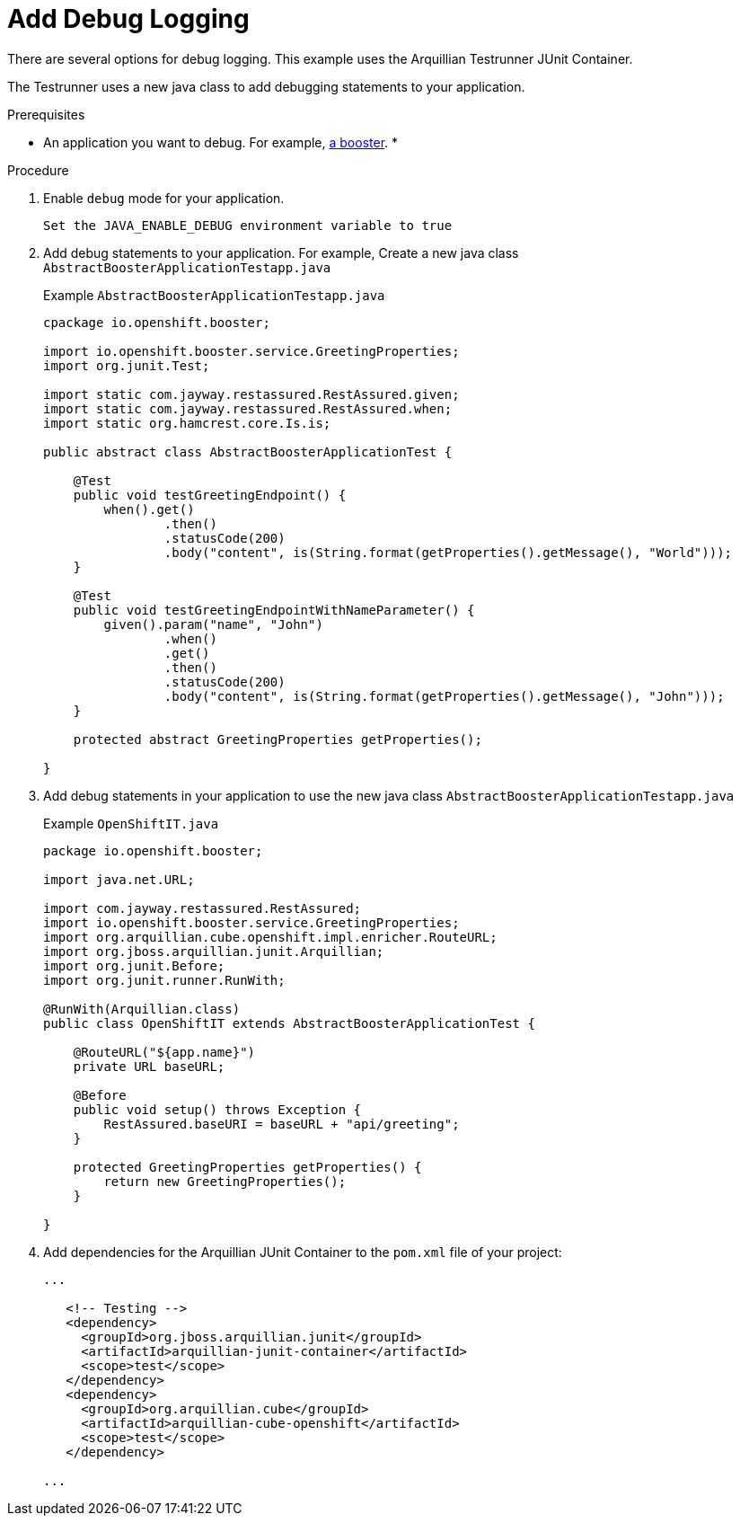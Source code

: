 = Add Debug Logging
There are several options for debug logging. This example uses the Arquillian Testrunner JUnit Container.

The Testrunner uses a new java class to add debugging statements to your application.


.Prerequisites
* An application you want to debug. For example, xref:mission-http-api-spring-boot[a booster].
*

.Procedure

. Enable `debug` mode for your application.
+
[source,js,options="nowrap",subs="attributes+"]
----
Set the JAVA_ENABLE_DEBUG environment variable to true
----

. Add debug statements to your application. For example, Create a new java class `AbstractBoosterApplicationTestapp.java`
+
.Example `AbstractBoosterApplicationTestapp.java`
[source,javascript,options="nowrap"]
----
cpackage io.openshift.booster;

import io.openshift.booster.service.GreetingProperties;
import org.junit.Test;

import static com.jayway.restassured.RestAssured.given;
import static com.jayway.restassured.RestAssured.when;
import static org.hamcrest.core.Is.is;

public abstract class AbstractBoosterApplicationTest {

    @Test
    public void testGreetingEndpoint() {
        when().get()
                .then()
                .statusCode(200)
                .body("content", is(String.format(getProperties().getMessage(), "World")));
    }

    @Test
    public void testGreetingEndpointWithNameParameter() {
        given().param("name", "John")
                .when()
                .get()
                .then()
                .statusCode(200)
                .body("content", is(String.format(getProperties().getMessage(), "John")));
    }

    protected abstract GreetingProperties getProperties();

}
----

. Add debug statements in your application to use the new java class `AbstractBoosterApplicationTestapp.java`
+
.Example `OpenShiftIT.java`
[source,javascript,options="nowrap"]
----

package io.openshift.booster;

import java.net.URL;

import com.jayway.restassured.RestAssured;
import io.openshift.booster.service.GreetingProperties;
import org.arquillian.cube.openshift.impl.enricher.RouteURL;
import org.jboss.arquillian.junit.Arquillian;
import org.junit.Before;
import org.junit.runner.RunWith;

@RunWith(Arquillian.class)
public class OpenShiftIT extends AbstractBoosterApplicationTest {

    @RouteURL("${app.name}")
    private URL baseURL;

    @Before
    public void setup() throws Exception {
        RestAssured.baseURI = baseURL + "api/greeting";
    }

    protected GreetingProperties getProperties() {
        return new GreetingProperties();
    }

}
----

. Add dependencies for the Arquillian JUnit Container to the `pom.xml` file of your project:
+
[source,xml]
--
...

   <!-- Testing -->
   <dependency>
     <groupId>org.jboss.arquillian.junit</groupId>
     <artifactId>arquillian-junit-container</artifactId>
     <scope>test</scope>
   </dependency>
   <dependency>
     <groupId>org.arquillian.cube</groupId>
     <artifactId>arquillian-cube-openshift</artifactId>
     <scope>test</scope>
   </dependency>

...
--
